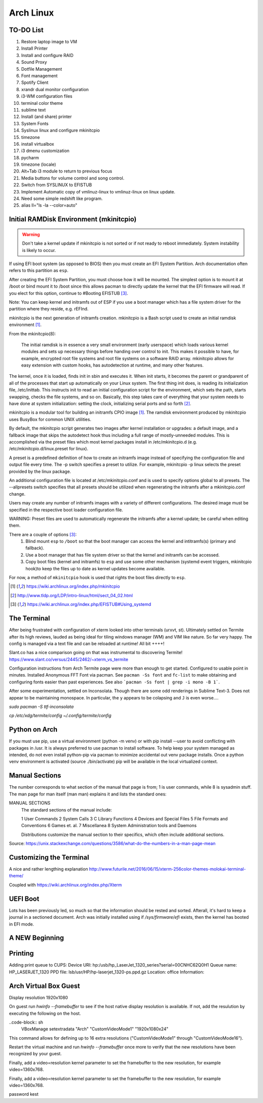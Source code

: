 **********
Arch Linux
**********

TO-DO List
==========

#. Restore laptop image to VM
#. Install Printer
#. Install and configure RAID
#. Sound Proxy
#. Dotfile Management
#. Font management
#. Spotify Client
#. xrandr dual monitor configuration
#. i3-WM configuration files
#. terminal color theme
#. sublime text
#. Install (and share) printer
#. System Fonts
#. Syslinux linux and configure mkinitcpio
#. timezone
#. install virtualbox
#. i3 dmenu customization
#. pycharm
#. timezone (locale)
#. Alt+Tab i3 module to return to previous focus
#. Media buttons for volume control and song control.
#. Switch from SYSLINUX to EFISTUB
#. Implement Automatic copy of vmlinuz-linux to vmlinuz-linux on linux update.
#. Need some simple redshift like program.
#. alias ll="ls -la --color=auto"


Initial RAMDisk Environment (mkinitcpio)
============================

.. WARNING::
	Don't take a kernel update if mkinitcpio is not sorted or if not ready to reboot immediately. System instability is likely to occur.

If using EFI boot system (as opposed to BIOS) then you must create an EFI System Partition. Arch documentation often refers to this partition as ``esp``.

After creating the EFI System Partition, you must choose how it will be mounted. The simplest option is to mount it at /boot or bind mount it to /boot since this allows pacman to directly update the kernel that the EFI firmware will read. If you elect for this option, continue to #Booting EFISTUB [#arch_efistub_systemd]_.

Note: You can keep kernel and initramfs out of ESP if you use a boot manager which has a file system driver for the partition where they reside, e.g. rEFInd.


mkinitcpio is the next generation of initramfs creation. mkinitcpio is a Bash script used to create an initial ramdisk environment [#arch_mkinitcpio]_.

From the mkinitcpio(8):

    The initial ramdisk is in essence a very small environment (early userspace) which loads various kernel modules and sets up necessary things before handing over control to init. This makes it possible to have, for example, encrypted root file systems and root file systems on a software RAID array. mkinitcpio allows for easy extension with custom hooks, has autodetection at runtime, and many other features.

The kernel, once it is loaded, finds init in sbin and executes it. When init starts, it becomes the parent or grandparent of all of the processes that start up automatically on your Linux system. The first thing init does, is reading its initialization file, /etc/inittab. This instructs init to read an initial configuration script for the environment, which sets the path, starts swapping, checks the file systems, and so on. Basically, this step takes care of everything that your system needs to have done at system initialization: setting the clock, initializing serial ports and so forth [#tldp_boot_process]_.

mkinitcpio is a modular tool for building an initramfs CPIO image [#arch_mkinitcpio]_. The ramdisk environment produced by mkinitcpio uses BusyBox for common UNIX utilities.

By default, the mkinitcpio script generates two images after kernel installation or upgrades: a default image, and a fallback image that skips the autodetect hook thus including a full range of mostly-unneeded modules. This is accomplished via the preset files which most kernel packages install in /etc/mkinitcpio.d (e.g. /etc/mkinitcpio.d/linux.preset for linux).

A preset is a predefined definition of how to create an initramfs image instead of specifying the configuration file and output file every time. The -p switch specifies a preset to utilize. For example, mkinitcpio -p linux selects the preset provided by the linux package.

An additional configuration file is located at /etc/mkinitcpio.conf and is used to specify options global to all presets. The --allpresets switch specifies that all presets should be utilized when regenerating the initramfs after a mkinitcpio.conf change.

Users may create any number of initramfs images with a variety of different configurations. The desired image must be specified in the respective boot loader configuration file.

WARNING: Preset files are used to automatically regenerate the initramfs after a kernel update; be careful when editing them.

There are a couple of options [#arch_efistub_systemd]_:
	1. Blind mount ``esp`` to ``/boot`` so that the boot manager can access the kernel and intitramfs(s) (primary and fallback).
	2. Use a boot manager that has file system driver so that the kernel and initramfs can be accessed.
	3. Copy boot files (kernel and initramfs) to ``esp`` and use some other mechanism (systemd event triggers, mkinitcpio hook)to keep the files up to date as kernel updates become available.

For now, a method of ``mkinitcpio`` hook is used that rights the boot files directly to ``esp``.

.. [#arch_mkinitcpio] https://wiki.archlinux.org/index.php/mkinitcpio
.. [#tldp_boot_process] http://www.tldp.org/LDP/intro-linux/html/sect_04_02.html
.. [#arch_efistub_systemd] https://wiki.archlinux.org/index.php/EFISTUB#Using_systemd

The Terminal
============

After being frustrated with configuration of xterm looked into other terminals (urxvt, st). Ultimately settled on Termite after its high reviews, lauded as being ideal for tiling windows manager (WM) and VIM like nature. So far very happy. The config is managed via a text file and can be reloaded at runtime! All bit ++++!

Slant.co has a nice comparison going on that was instrumental to discovering Termite! https://www.slant.co/versus/2445/2462/~xterm_vs_termite

Configuration instructions from Arch Termite page were more than enough to get started. Configured to usable point in minutes. Installed Anonymous FFT Font via pacman. See ``pacman -Ss font`` and ``fc-list`` to make obtaining and configuring fonts easier than past experiences. See also ```pacman -Ss font | grep -i mono -B 1```.

After some experimentation, settled on Inconsolata. Though there are some odd renderings in Sublime Text-3. Does not appear to be maintaining monospace. In particular, the ``y`` appears to be colapsing and ``J`` is even worse....

`sudo pacman -S ttf-inconsolata`

`cp /etc/xdg/termite/config ~/.config/termite/config`

Python on Arch
==============
If you must use pip, use a virtual environment (python -m venv) or with pip install --user to avoid conflicting with packages in /usr. It is always preferred to use pacman to install software. To help keep your system managed as intended, do not even install python-pip via pacman to minimize accidental out venv package installs. Once a python venv environment is activated (source ./bin/activate) pip will be available in the local virtualized context.

Manual Sections
===============

The number corresponds to what section of the manual that page is from; 1 is user commands, while 8 is sysadmin stuff. The man page for man itself (man man) explains it and lists the standard ones:

MANUAL SECTIONS
    The standard sections of the manual include:

    1      User Commands
    2      System Calls
    3      C Library Functions
    4      Devices and Special Files
    5      File Formats and Conventions
    6      Games et. al.
    7      Miscellanea
    8      System Administration tools and Daemons

    Distributions customize the manual section to their specifics,
    which often include additional sections.

Source: https://unix.stackexchange.com/questions/3586/what-do-the-numbers-in-a-man-page-mean

Customizing the Terminal
========================

A nice and rather lengthing explanation http://www.futurile.net/2016/06/15/xterm-256color-themes-molokai-terminal-theme/

Coupled with https://wiki.archlinux.org/index.php/Xterm


UEFI Boot
=========
Lots has been previously led, so much so that the information should be rested and sorted. Afterall, it's hard to keep a journal in a sectioned document. Arch was initially installed using if `/sys/firmware/efi` exists, then the kernel has booted in EFI mode.


A NEW Beginning
===============

Printing
========

Adding print queue to CUPS:
Device URI: hp:/usb/hp_LaserJet_1320_series?serial=00CNHC62Q0H1
Queue name: HP_LASERJET_1320
PPD file: lsb/usr/HP/hp-laserjet_1320-ps.ppd.gz
Location: office
Information:

Arch Virtual Box Guest
======================
Display resolution 1920x1080

On guest run `hwinfo --framebuffer` to see if the host native display resolution is available. If not, add the resulution by executing the following on the host.

..code-block:: sh
	VBoxManage setextradata "Arch" "CustomVideoMode1" "1920x1080x24"

This command allows for defining up to 16 extra resolutions ("CustomVideoMode1" through "CustomVideoMode16").

Restart the virtual machine and run `hwinfo --framebuffer` once more to verify that the new resolutions have been recognized by your guest.

Finally, add a video=resolution kernel parameter to set the framebuffer to the new resolution, for example video=1360x768.

Finally, add a video=resolution kernel parameter to set the framebuffer to the new resolution, for example video=1360x768.

password kest
